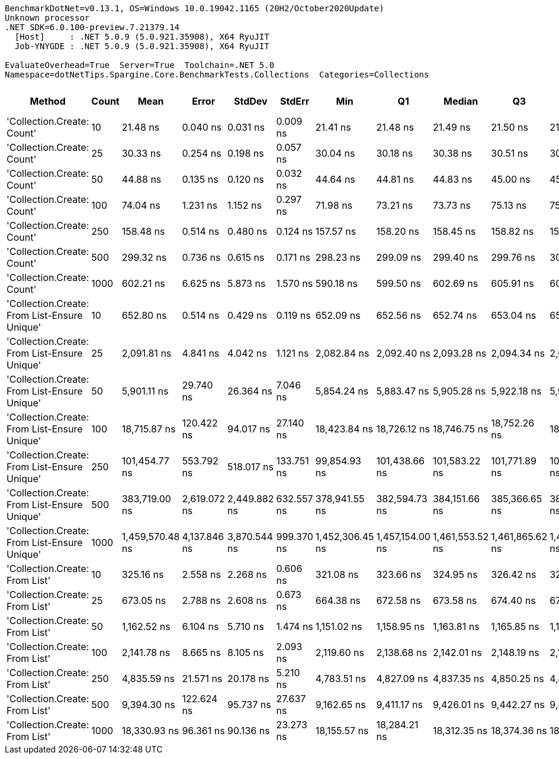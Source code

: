 ....
BenchmarkDotNet=v0.13.1, OS=Windows 10.0.19042.1165 (20H2/October2020Update)
Unknown processor
.NET SDK=6.0.100-preview.7.21379.14
  [Host]     : .NET 5.0.9 (5.0.921.35908), X64 RyuJIT
  Job-YNYGDE : .NET 5.0.9 (5.0.921.35908), X64 RyuJIT

EvaluateOverhead=True  Server=True  Toolchain=.NET 5.0  
Namespace=dotNetTips.Spargine.Core.BenchmarkTests.Collections  Categories=Collections  
....
[options="header"]
|===
|                                        Method|  Count|             Mean|         Error|        StdDev|      StdErr|              Min|               Q1|           Median|               Q3|              Max|          Op/s|  CI99.9% Margin|  Iterations|  Kurtosis|  MValue|  Skewness|  Rank|  LogicalGroup|  Baseline|   Gen 0|  Code Size|   Gen 1|  Allocated
|                    'Collection.Create: Count'|     10|         21.48 ns|      0.040 ns|      0.031 ns|    0.009 ns|         21.41 ns|         21.48 ns|         21.49 ns|         21.50 ns|         21.52 ns|  46,544,504.4|       0.0395 ns|       12.00|     3.107|   2.000|   -0.8903|     1|             *|        No|  0.0148|      181 B|       -|      136 B
|                    'Collection.Create: Count'|     25|         30.33 ns|      0.254 ns|      0.198 ns|    0.057 ns|         30.04 ns|         30.18 ns|         30.38 ns|         30.51 ns|         30.55 ns|  32,965,554.0|       0.2538 ns|       12.00|     1.309|   2.000|   -0.3355|     2|             *|        No|  0.0280|      181 B|       -|      256 B
|                    'Collection.Create: Count'|     50|         44.88 ns|      0.135 ns|      0.120 ns|    0.032 ns|         44.64 ns|         44.81 ns|         44.83 ns|         45.00 ns|         45.04 ns|  22,282,867.1|       0.1351 ns|       14.00|     1.827|   2.000|   -0.1742|     3|             *|        No|  0.0497|      181 B|       -|      456 B
|                    'Collection.Create: Count'|    100|         74.04 ns|      1.231 ns|      1.152 ns|    0.297 ns|         71.98 ns|         73.21 ns|         73.73 ns|         75.13 ns|         75.90 ns|  13,506,164.6|       1.2311 ns|       15.00|     1.611|   2.000|    0.0683|     4|             *|        No|  0.0939|      181 B|  0.0001|      856 B
|                    'Collection.Create: Count'|    250|        158.48 ns|      0.514 ns|      0.480 ns|    0.124 ns|        157.57 ns|        158.20 ns|        158.45 ns|        158.82 ns|        159.39 ns|   6,310,032.0|       0.5136 ns|       15.00|     2.202|   2.000|    0.1067|     5|             *|        No|  0.2241|      181 B|  0.0005|    2,056 B
|                    'Collection.Create: Count'|    500|        299.32 ns|      0.736 ns|      0.615 ns|    0.171 ns|        298.23 ns|        299.09 ns|        299.40 ns|        299.76 ns|        300.30 ns|   3,340,946.6|       0.7364 ns|       13.00|     1.979|   2.000|   -0.3529|     6|             *|        No|  0.4439|      181 B|       -|    4,056 B
|                    'Collection.Create: Count'|   1000|        602.21 ns|      6.625 ns|      5.873 ns|    1.570 ns|        590.18 ns|        599.50 ns|        602.69 ns|        605.91 ns|        609.28 ns|   1,660,560.2|       6.6249 ns|       14.00|     2.354|   2.000|   -0.6738|     8|             *|        No|  0.8802|      181 B|       -|    8,056 B
|  'Collection.Create: From List-Ensure Unique'|     10|        652.80 ns|      0.514 ns|      0.429 ns|    0.119 ns|        652.09 ns|        652.56 ns|        652.74 ns|        653.04 ns|        653.64 ns|   1,531,854.6|       0.5136 ns|       13.00|     2.141|   2.000|    0.2996|     9|             *|        No|  0.0439|      750 B|       -|      400 B
|  'Collection.Create: From List-Ensure Unique'|     25|      2,091.81 ns|      4.841 ns|      4.042 ns|    1.121 ns|      2,082.84 ns|      2,092.40 ns|      2,093.28 ns|      2,094.34 ns|      2,094.78 ns|     478,053.8|       4.8410 ns|       13.00|     2.634|   2.000|   -1.1536|    12|             *|        No|  0.0725|      750 B|       -|      680 B
|  'Collection.Create: From List-Ensure Unique'|     50|      5,901.11 ns|     29.740 ns|     26.364 ns|    7.046 ns|      5,854.24 ns|      5,883.47 ns|      5,905.28 ns|      5,922.18 ns|      5,941.38 ns|     169,459.7|      29.7398 ns|       14.00|     1.658|   2.000|   -0.2040|    15|             *|        No|  0.1297|      750 B|       -|    1,216 B
|  'Collection.Create: From List-Ensure Unique'|    100|     18,715.87 ns|    120.422 ns|     94.017 ns|   27.140 ns|     18,423.84 ns|     18,726.12 ns|     18,746.75 ns|     18,752.26 ns|     18,771.88 ns|      53,430.6|     120.4215 ns|       12.00|     7.779|   2.000|   -2.4510|    18|             *|        No|  0.2441|      750 B|       -|    2,264 B
|  'Collection.Create: From List-Ensure Unique'|    250|    101,454.77 ns|    553.792 ns|    518.017 ns|  133.751 ns|     99,854.93 ns|    101,438.66 ns|    101,583.22 ns|    101,771.89 ns|    101,876.54 ns|       9,856.6|     553.7917 ns|       15.00|     6.230|   2.000|   -1.9184|    19|             *|        No|  0.3662|      750 B|       -|    4,336 B
|  'Collection.Create: From List-Ensure Unique'|    500|    383,719.00 ns|  2,619.072 ns|  2,449.882 ns|  632.557 ns|    378,941.55 ns|    382,594.73 ns|    384,151.66 ns|    385,366.65 ns|    387,102.93 ns|       2,606.1|   2,619.0723 ns|       15.00|     2.162|   2.000|   -0.4687|    20|             *|        No|  0.4883|      750 B|       -|    8,456 B
|  'Collection.Create: From List-Ensure Unique'|   1000|  1,459,570.48 ns|  4,137.846 ns|  3,870.544 ns|  999.370 ns|  1,452,306.45 ns|  1,457,154.00 ns|  1,461,553.52 ns|  1,461,865.62 ns|  1,463,424.80 ns|         685.1|   4,137.8463 ns|       15.00|     1.914|   2.000|   -0.8571|    21|             *|        No|       -|      750 B|       -|   16,672 B
|                'Collection.Create: From List'|     10|        325.16 ns|      2.558 ns|      2.268 ns|    0.606 ns|        321.08 ns|        323.66 ns|        324.95 ns|        326.42 ns|        328.72 ns|   3,075,422.1|       2.5579 ns|       14.00|     1.931|   2.000|    0.0218|     7|             *|        No|  0.0434|      747 B|       -|      400 B
|                'Collection.Create: From List'|     25|        673.05 ns|      2.788 ns|      2.608 ns|    0.673 ns|        664.38 ns|        672.58 ns|        673.58 ns|        674.40 ns|        675.23 ns|   1,485,772.9|       2.7882 ns|       15.00|     8.223|   2.000|   -2.3469|    10|             *|        No|  0.0744|      747 B|       -|      680 B
|                'Collection.Create: From List'|     50|      1,162.52 ns|      6.104 ns|      5.710 ns|    1.474 ns|      1,151.02 ns|      1,158.95 ns|      1,163.81 ns|      1,165.85 ns|      1,171.68 ns|     860,197.5|       6.1038 ns|       15.00|     2.305|   2.000|   -0.4510|    11|             *|        No|  0.1335|      747 B|       -|    1,216 B
|                'Collection.Create: From List'|    100|      2,141.78 ns|      8.665 ns|      8.105 ns|    2.093 ns|      2,119.60 ns|      2,138.68 ns|      2,142.01 ns|      2,148.19 ns|      2,150.44 ns|     466,901.9|       8.6646 ns|       15.00|     4.071|   2.000|   -1.1682|    13|             *|        No|  0.2480|      747 B|       -|    2,264 B
|                'Collection.Create: From List'|    250|      4,835.59 ns|     21.571 ns|     20.178 ns|    5.210 ns|      4,783.51 ns|      4,827.09 ns|      4,837.35 ns|      4,850.25 ns|      4,867.22 ns|     206,799.9|      21.5712 ns|       15.00|     3.631|   2.000|   -0.7935|    14|             *|        No|  0.4730|      747 B|       -|    4,336 B
|                'Collection.Create: From List'|    500|      9,394.30 ns|    122.624 ns|     95.737 ns|   27.637 ns|      9,162.65 ns|      9,411.17 ns|      9,426.01 ns|      9,442.27 ns|      9,466.72 ns|     106,447.6|     122.6242 ns|       12.00|     3.687|   2.000|   -1.5201|    16|             *|        No|  0.9308|      747 B|       -|    8,456 B
|                'Collection.Create: From List'|   1000|     18,330.93 ns|     96.361 ns|     90.136 ns|   23.273 ns|     18,155.57 ns|     18,284.21 ns|     18,312.35 ns|     18,374.36 ns|     18,498.91 ns|      54,552.6|      96.3609 ns|       15.00|     2.395|   2.000|    0.1911|    17|             *|        No|  1.8005|      747 B|  0.0305|   16,672 B
|===
